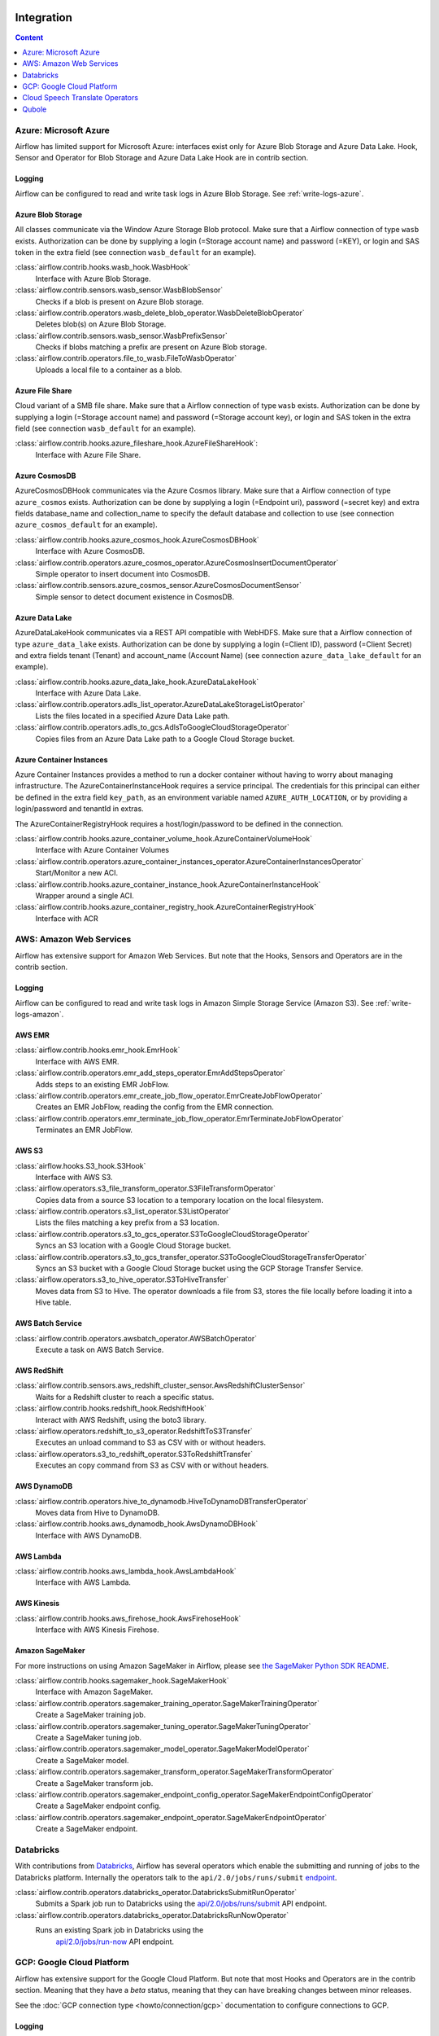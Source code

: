  .. Licensed to the Apache Software Foundation (ASF) under one
    or more contributor license agreements.  See the NOTICE file
    distributed with this work for additional information
    regarding copyright ownership.  The ASF licenses this file
    to you under the Apache License, Version 2.0 (the
    "License"); you may not use this file except in compliance
    with the License.  You may obtain a copy of the License at

 ..   http://www.apache.org/licenses/LICENSE-2.0

 .. Unless required by applicable law or agreed to in writing,
    software distributed under the License is distributed on an
    "AS IS" BASIS, WITHOUT WARRANTIES OR CONDITIONS OF ANY
    KIND, either express or implied.  See the License for the
    specific language governing permissions and limitations
    under the License.

Integration
===========

.. contents:: Content
  :local:
  :depth: 1

.. _Azure:

Azure: Microsoft Azure
----------------------

Airflow has limited support for Microsoft Azure: interfaces exist only for Azure Blob
Storage and Azure Data Lake. Hook, Sensor and Operator for Blob Storage and
Azure Data Lake Hook are in contrib section.

Logging
'''''''

Airflow can be configured to read and write task logs in Azure Blob Storage.
See :ref:`write-logs-azure`.


Azure Blob Storage
''''''''''''''''''

All classes communicate via the Window Azure Storage Blob protocol. Make sure that a
Airflow connection of type ``wasb`` exists. Authorization can be done by supplying a
login (=Storage account name) and password (=KEY), or login and SAS token in the extra
field (see connection ``wasb_default`` for an example).

:class:`airflow.contrib.hooks.wasb_hook.WasbHook`
    Interface with Azure Blob Storage.

:class:`airflow.contrib.sensors.wasb_sensor.WasbBlobSensor`
    Checks if a blob is present on Azure Blob storage.

:class:`airflow.contrib.operators.wasb_delete_blob_operator.WasbDeleteBlobOperator`
    Deletes blob(s) on Azure Blob Storage.

:class:`airflow.contrib.sensors.wasb_sensor.WasbPrefixSensor`
    Checks if blobs matching a prefix are present on Azure Blob storage.

:class:`airflow.contrib.operators.file_to_wasb.FileToWasbOperator`
    Uploads a local file to a container as a blob.


Azure File Share
''''''''''''''''

Cloud variant of a SMB file share. Make sure that a Airflow connection of
type ``wasb`` exists. Authorization can be done by supplying a login (=Storage account name)
and password (=Storage account key), or login and SAS token in the extra field
(see connection ``wasb_default`` for an example).

:class:`airflow.contrib.hooks.azure_fileshare_hook.AzureFileShareHook`:
    Interface with Azure File Share.

Azure CosmosDB
''''''''''''''

AzureCosmosDBHook communicates via the Azure Cosmos library. Make sure that a
Airflow connection of type ``azure_cosmos`` exists. Authorization can be done by supplying a
login (=Endpoint uri), password (=secret key) and extra fields database_name and collection_name to specify the
default database and collection to use (see connection ``azure_cosmos_default`` for an example).

:class:`airflow.contrib.hooks.azure_cosmos_hook.AzureCosmosDBHook`
    Interface with Azure CosmosDB.

:class:`airflow.contrib.operators.azure_cosmos_operator.AzureCosmosInsertDocumentOperator`
    Simple operator to insert document into CosmosDB.

:class:`airflow.contrib.sensors.azure_cosmos_sensor.AzureCosmosDocumentSensor`
    Simple sensor to detect document existence in CosmosDB.


Azure Data Lake
'''''''''''''''

AzureDataLakeHook communicates via a REST API compatible with WebHDFS. Make sure that a
Airflow connection of type ``azure_data_lake`` exists. Authorization can be done by supplying a
login (=Client ID), password (=Client Secret) and extra fields tenant (Tenant) and account_name (Account Name)
(see connection ``azure_data_lake_default`` for an example).

:class:`airflow.contrib.hooks.azure_data_lake_hook.AzureDataLakeHook`
    Interface with Azure Data Lake.

:class:`airflow.contrib.operators.adls_list_operator.AzureDataLakeStorageListOperator`
    Lists the files located in a specified Azure Data Lake path.

:class:`airflow.contrib.operators.adls_to_gcs.AdlsToGoogleCloudStorageOperator`
    Copies files from an Azure Data Lake path to a Google Cloud Storage bucket.


Azure Container Instances
'''''''''''''''''''''''''

Azure Container Instances provides a method to run a docker container without having to worry
about managing infrastructure. The AzureContainerInstanceHook requires a service principal. The
credentials for this principal can either be defined in the extra field ``key_path``, as an
environment variable named ``AZURE_AUTH_LOCATION``,
or by providing a login/password and tenantId in extras.

The AzureContainerRegistryHook requires a host/login/password to be defined in the connection.

:class:`airflow.contrib.hooks.azure_container_volume_hook.AzureContainerVolumeHook`
    Interface with Azure Container Volumes

:class:`airflow.contrib.operators.azure_container_instances_operator.AzureContainerInstancesOperator`
    Start/Monitor a new ACI.

:class:`airflow.contrib.hooks.azure_container_instance_hook.AzureContainerInstanceHook`
    Wrapper around a single ACI.

:class:`airflow.contrib.hooks.azure_container_registry_hook.AzureContainerRegistryHook`
    Interface with ACR



.. _AWS:

AWS: Amazon Web Services
------------------------

Airflow has extensive support for Amazon Web Services. But note that the Hooks, Sensors and
Operators are in the contrib section.

Logging
'''''''

Airflow can be configured to read and write task logs in Amazon Simple Storage Service (Amazon S3).
See :ref:`write-logs-amazon`.


AWS EMR
'''''''

:class:`airflow.contrib.hooks.emr_hook.EmrHook`
    Interface with AWS EMR.

:class:`airflow.contrib.operators.emr_add_steps_operator.EmrAddStepsOperator`
    Adds steps to an existing EMR JobFlow.

:class:`airflow.contrib.operators.emr_create_job_flow_operator.EmrCreateJobFlowOperator`
    Creates an EMR JobFlow, reading the config from the EMR connection.

:class:`airflow.contrib.operators.emr_terminate_job_flow_operator.EmrTerminateJobFlowOperator`
    Terminates an EMR JobFlow.


AWS S3
''''''

:class:`airflow.hooks.S3_hook.S3Hook`
    Interface with AWS S3.

:class:`airflow.operators.s3_file_transform_operator.S3FileTransformOperator`
    Copies data from a source S3 location to a temporary location on the local filesystem.

:class:`airflow.contrib.operators.s3_list_operator.S3ListOperator`
    Lists the files matching a key prefix from a S3 location.

:class:`airflow.contrib.operators.s3_to_gcs_operator.S3ToGoogleCloudStorageOperator`
    Syncs an S3 location with a Google Cloud Storage bucket.

:class:`airflow.contrib.operators.s3_to_gcs_transfer_operator.S3ToGoogleCloudStorageTransferOperator`
    Syncs an S3 bucket with a Google Cloud Storage bucket using the GCP Storage Transfer Service.

:class:`airflow.operators.s3_to_hive_operator.S3ToHiveTransfer`
    Moves data from S3 to Hive. The operator downloads a file from S3, stores the file locally before loading it into a Hive table.


AWS Batch Service
'''''''''''''''''

:class:`airflow.contrib.operators.awsbatch_operator.AWSBatchOperator`
    Execute a task on AWS Batch Service.


AWS RedShift
''''''''''''

:class:`airflow.contrib.sensors.aws_redshift_cluster_sensor.AwsRedshiftClusterSensor`
    Waits for a Redshift cluster to reach a specific status.

:class:`airflow.contrib.hooks.redshift_hook.RedshiftHook`
    Interact with AWS Redshift, using the boto3 library.

:class:`airflow.operators.redshift_to_s3_operator.RedshiftToS3Transfer`
    Executes an unload command to S3 as CSV with or without headers.

:class:`airflow.operators.s3_to_redshift_operator.S3ToRedshiftTransfer`
    Executes an copy command from S3 as CSV with or without headers.



AWS DynamoDB
''''''''''''

:class:`airflow.contrib.operators.hive_to_dynamodb.HiveToDynamoDBTransferOperator`
     Moves data from Hive to DynamoDB.

:class:`airflow.contrib.hooks.aws_dynamodb_hook.AwsDynamoDBHook`
    Interface with AWS DynamoDB.


AWS Lambda
''''''''''

:class:`airflow.contrib.hooks.aws_lambda_hook.AwsLambdaHook`
    Interface with AWS Lambda.


AWS Kinesis
'''''''''''

:class:`airflow.contrib.hooks.aws_firehose_hook.AwsFirehoseHook`
    Interface with AWS Kinesis Firehose.


Amazon SageMaker
''''''''''''''''

For more instructions on using Amazon SageMaker in Airflow, please see `the SageMaker Python SDK README`_.

.. _the SageMaker Python SDK README: https://github.com/aws/sagemaker-python-sdk/blob/master/src/sagemaker/workflow/README.rst

:class:`airflow.contrib.hooks.sagemaker_hook.SageMakerHook`
    Interface with Amazon SageMaker.

:class:`airflow.contrib.operators.sagemaker_training_operator.SageMakerTrainingOperator`
    Create a SageMaker training job.

:class:`airflow.contrib.operators.sagemaker_tuning_operator.SageMakerTuningOperator`
    Create a SageMaker tuning job.

:class:`airflow.contrib.operators.sagemaker_model_operator.SageMakerModelOperator`
    Create a SageMaker model.

:class:`airflow.contrib.operators.sagemaker_transform_operator.SageMakerTransformOperator`
    Create a SageMaker transform job.

:class:`airflow.contrib.operators.sagemaker_endpoint_config_operator.SageMakerEndpointConfigOperator`
    Create a SageMaker endpoint config.

:class:`airflow.contrib.operators.sagemaker_endpoint_operator.SageMakerEndpointOperator`
    Create a SageMaker endpoint.


.. _Databricks:

Databricks
----------

With contributions from `Databricks <https://databricks.com/>`__, Airflow has several operators
which enable the submitting and running of jobs to the Databricks platform. Internally the
operators talk to the ``api/2.0/jobs/runs/submit`` `endpoint <https://docs.databricks.com/api/latest/jobs.html#runs-submit>`_.


:class:`airflow.contrib.operators.databricks_operator.DatabricksSubmitRunOperator`
    Submits a Spark job run to Databricks using the
    `api/2.0/jobs/runs/submit
    <https://docs.databricks.com/api/latest/jobs.html#runs-submit>`_
    API endpoint.

:class:`airflow.contrib.operators.databricks_operator.DatabricksRunNowOperator`
    Runs an existing Spark job in Databricks using the
        `api/2.0/jobs/run-now
        <https://docs.databricks.com/api/latest/jobs.html#run-now>`_
        API endpoint.


.. _GCP:

GCP: Google Cloud Platform
--------------------------

Airflow has extensive support for the Google Cloud Platform. But note that most Hooks and
Operators are in the contrib section. Meaning that they have a *beta* status, meaning that
they can have breaking changes between minor releases.

See the :doc:`GCP connection type <howto/connection/gcp>` documentation to
configure connections to GCP.

Logging
'''''''

Airflow can be configured to read and write task logs in Google Cloud Storage.
See :ref:`write-logs-gcp`.


GoogleCloudBaseHook
'''''''''''''''''''

All hooks is based on :class:`airflow.contrib.hooks.gcp_api_base_hook.GoogleCloudBaseHook`.


BigQuery
''''''''

:class:`airflow.contrib.operators.bigquery_check_operator.BigQueryCheckOperator`
    Performs checks against a SQL query that will return a single row with different values.

:class:`airflow.contrib.operators.bigquery_check_operator.BigQueryIntervalCheckOperator`
    Checks that the values of metrics given as SQL expressions are within a certain tolerance of the ones from days_back before.

:class:`airflow.contrib.operators.bigquery_check_operator.BigQueryValueCheckOperator`
    Performs a simple value check using SQL code.

:class:`airflow.contrib.operators.bigquery_get_data.BigQueryGetDataOperator`
    Fetches the data from a BigQuery table and returns data in a python list

:class:`airflow.contrib.operators.bigquery_operator.BigQueryCreateEmptyDatasetOperator`
    Creates an empty BigQuery dataset.

:class:`airflow.contrib.operators.bigquery_operator.BigQueryCreateEmptyTableOperator`
    Creates a new, empty table in the specified BigQuery dataset optionally with schema.

:class:`airflow.contrib.operators.bigquery_operator.BigQueryCreateExternalTableOperator`
    Creates a new, external table in the dataset with the data in Google Cloud Storage.

:class:`airflow.contrib.operators.bigquery_operator.BigQueryDeleteDatasetOperator`
    Deletes an existing BigQuery dataset.

:class:`airflow.contrib.operators.bigquery_operator.BigQueryGetDatasetOperator`
    This operator is used to return the dataset specified by dataset_id.

:class:`airflow.contrib.operators.bigquery_operator.BigQueryUpdateDatasetOperator`
    This operator is used to update dataset for your Project in BigQuery.
    The update method replaces the entire dataset resource, whereas the patch
    method only replaces fields that are provided in the submitted dataset resource.

:class:`airflow.contrib.operators.bigquery_operator.BigQueryPatchDatasetOperator`
    This operator is used to patch dataset for your Project in BigQuery.
    It only replaces fields that are provided in the submitted dataset resource.

:class:`airflow.contrib.operators.bigquery_operator.BigQueryOperator`
    Executes BigQuery SQL queries in a specific BigQuery database.

:class:`airflow.contrib.operators.bigquery_table_delete_operator.BigQueryTableDeleteOperator`
    Deletes an existing BigQuery table.

:class:`airflow.contrib.operators.bigquery_to_bigquery.BigQueryToBigQueryOperator`
    Copy a BigQuery table to another BigQuery table.

:class:`airflow.contrib.operators.bigquery_to_gcs.BigQueryToCloudStorageOperator`
    Transfers a BigQuery table to a Google Cloud Storage bucket


They also use :class:`airflow.contrib.hooks.bigquery_hook.BigQueryHook` to communicate with Google Cloud Platform.


Cloud Spanner
'''''''''''''

:class:`airflow.contrib.operators.gcp_spanner_operator.CloudSpannerInstanceDatabaseDeleteOperator`
    deletes an existing database from a Google Cloud Spanner instance or returns success if the database is missing.

:class:`airflow.contrib.operators.gcp_spanner_operator.CloudSpannerInstanceDatabaseDeployOperator`
    creates a new database in a Google Cloud instance or returns success if the database already exists.

:class:`airflow.contrib.operators.gcp_spanner_operator.CloudSpannerInstanceDatabaseQueryOperator`
    executes an arbitrary DML query (INSERT, UPDATE, DELETE).

:class:`airflow.contrib.operators.gcp_spanner_operator.CloudSpannerInstanceDatabaseUpdateOperator`
    updates the structure of a Google Cloud Spanner database.

:class:`airflow.contrib.operators.gcp_spanner_operator.CloudSpannerInstanceDeleteOperator`
    deletes a Google Cloud Spanner instance.

:class:`airflow.contrib.operators.gcp_spanner_operator.CloudSpannerInstanceDeployOperator`
    creates a new Google Cloud Spanner instance, or if an instance with the same name exists, updates the instance.


They also use :class:`airflow.contrib.hooks.gcp_spanner_hook.CloudSpannerHook` to communicate with Google Cloud Platform.


Cloud SQL
'''''''''

:class:`airflow.contrib.operators.gcp_sql_operator.CloudSqlInstanceCreateOperator`
    create a new Cloud SQL instance.

:class:`airflow.contrib.operators.gcp_sql_operator.CloudSqlInstanceDatabaseCreateOperator`
    creates a new database inside a Cloud SQL instance.

:class:`airflow.contrib.operators.gcp_sql_operator.CloudSqlInstanceDatabaseDeleteOperator`
    deletes a database from a Cloud SQL instance.

:class:`airflow.contrib.operators.gcp_sql_operator.CloudSqlInstanceDatabasePatchOperator`
    updates a database inside a Cloud SQL instance.

:class:`airflow.contrib.operators.gcp_sql_operator.CloudSqlInstanceDeleteOperator`
    delete a Cloud SQL instance.

:class:`airflow.contrib.operators.gcp_sql_operator.CloudSqlInstanceExportOperator`
    exports data from a Cloud SQL instance.

:class:`airflow.contrib.operators.gcp_sql_operator.CloudSqlInstanceImportOperator`
    imports data into a Cloud SQL instance.

:class:`airflow.contrib.operators.gcp_sql_operator.CloudSqlInstancePatchOperator`
    patch a Cloud SQL instance.

:class:`airflow.contrib.operators.gcp_sql_operator.CloudSqlQueryOperator`
    run query in a Cloud SQL instance.


They also use :class:`airflow.contrib.hooks.gcp_sql_hook.CloudSqlDatabaseHook` and :class:`airflow.contrib.hooks.gcp_sql_hook.CloudSqlHook` to communicate with Google Cloud Platform.


Cloud Bigtable
''''''''''''''

:class:`airflow.contrib.operators.gcp_bigtable_operator.BigtableClusterUpdateOperator`
    updates the number of nodes in a Google Cloud Bigtable cluster.

:class:`airflow.contrib.operators.gcp_bigtable_operator.BigtableInstanceCreateOperator`
    creates a Cloud Bigtable instance.

:class:`airflow.contrib.operators.gcp_bigtable_operator.BigtableInstanceDeleteOperator`
    deletes a Google Cloud Bigtable instance.

:class:`airflow.contrib.operators.gcp_bigtable_operator.BigtableTableCreateOperator`
    creates a table in a Google Cloud Bigtable instance.

:class:`airflow.contrib.operators.gcp_bigtable_operator.BigtableTableDeleteOperator`
    deletes a table in a Google Cloud Bigtable instance.

:class:`airflow.contrib.operators.gcp_bigtable_operator.BigtableTableWaitForReplicationSensor`
    (sensor) waits for a table to be fully replicated.


They also use :class:`airflow.contrib.hooks.gcp_bigtable_hook.BigtableHook` to communicate with Google Cloud Platform.

Cloud Build
'''''''''''

:class:`airflow.contrib.operators.gcp_cloud_build_operator.CloudBuildCreateBuildOperator`
     Starts a build with the specified configuration.


They also use :class:`airflow.contrib.hooks.gcp_cloud_build_hook.CloudBuildHook` to communicate with Google Cloud Platform.


Compute Engine
''''''''''''''

:class:`airflow.contrib.operators.gcp_compute_operator.GceInstanceStartOperator`
    start an existing Google Compute Engine instance.

:class:`airflow.contrib.operators.gcp_compute_operator.GceInstanceStopOperator`
    stop an existing Google Compute Engine instance.

:class:`airflow.contrib.operators.gcp_compute_operator.GceSetMachineTypeOperator`
    change the machine type for a stopped instance.

:class:`airflow.contrib.operators.gcp_compute_operator.GceInstanceTemplateCopyOperator`
    copy the Instance Template, applying specified changes.

:class:`airflow.contrib.operators.gcp_compute_operator.GceInstanceGroupManagerUpdateTemplateOperator`
    patch the Instance Group Manager, replacing source Instance Template URL with the destination one.


The operators have the common base operator :class:`airflow.contrib.operators.gcp_compute_operator.GceBaseOperator`

They also use :class:`airflow.contrib.hooks.gcp_compute_hook.GceHook` to communicate with Google Cloud Platform.


Cloud Functions
'''''''''''''''

:class:`airflow.contrib.operators.gcp_function_operator.GcfFunctionDeployOperator`
    deploy Google Cloud Function to Google Cloud Platform

:class:`airflow.contrib.operators.gcp_function_operator.GcfFunctionDeleteOperator`
    delete Google Cloud Function in Google Cloud Platform


They also use :class:`airflow.contrib.hooks.gcp_function_hook.GcfHook` to communicate with Google Cloud Platform.


Cloud DataFlow
''''''''''''''

:class:`airflow.contrib.operators.dataflow_operator.DataFlowJavaOperator`
    launching Cloud Dataflow jobs written in Java.

:class:`airflow.contrib.operators.dataflow_operator.DataflowTemplateOperator`
    launching a templated Cloud DataFlow batch job.

:class:`airflow.contrib.operators.dataflow_operator.DataFlowPythonOperator`
    launching Cloud Dataflow jobs written in python.


They also use :class:`airflow.contrib.hooks.gcp_dataflow_hook.DataFlowHook` to communicate with Google Cloud Platform.


Cloud DataProc
''''''''''''''

:class:`airflow.contrib.operators.dataproc_operator.DataprocClusterCreateOperator`
    Create a new cluster on Google Cloud Dataproc.

:class:`airflow.contrib.operators.dataproc_operator.DataprocClusterDeleteOperator`
    Delete a cluster on Google Cloud Dataproc.

:class:`airflow.contrib.operators.dataproc_operator.DataprocClusterScaleOperator`
    Scale up or down a cluster on Google Cloud Dataproc.

:class:`airflow.contrib.operators.dataproc_operator.DataProcHadoopOperator`
    Start a Hadoop Job on a Cloud DataProc cluster.

:class:`airflow.contrib.operators.dataproc_operator.DataProcHiveOperator`
    Start a Hive query Job on a Cloud DataProc cluster.

:class:`airflow.contrib.operators.dataproc_operator.DataProcPigOperator`
    Start a Pig query Job on a Cloud DataProc cluster.

:class:`airflow.contrib.operators.dataproc_operator.DataProcPySparkOperator`
    Start a PySpark Job on a Cloud DataProc cluster.

:class:`airflow.contrib.operators.dataproc_operator.DataProcSparkOperator`
    Start a Spark Job on a Cloud DataProc cluster.

:class:`airflow.contrib.operators.dataproc_operator.DataProcSparkSqlOperator`
    Start a Spark SQL query Job on a Cloud DataProc cluster.

:class:`airflow.contrib.operators.dataproc_operator.DataprocWorkflowTemplateInstantiateInlineOperator`
    Instantiate a WorkflowTemplate Inline on Google Cloud Dataproc.

:class:`airflow.contrib.operators.dataproc_operator.DataprocWorkflowTemplateInstantiateOperator`
    Instantiate a WorkflowTemplate on Google Cloud Dataproc.


Cloud Datastore
'''''''''''''''

:class:`airflow.contrib.operators.datastore_export_operator.DatastoreExportOperator`
    Export entities from Google Cloud Datastore to Cloud Storage.

:class:`airflow.contrib.operators.datastore_import_operator.DatastoreImportOperator`
    Import entities from Cloud Storage to Google Cloud Datastore.


They also use :class:`airflow.contrib.hooks.datastore_hook.DatastoreHook` to communicate with Google Cloud Platform.


Cloud ML Engine
'''''''''''''''

:class:`airflow.contrib.operators.mlengine_operator.MLEngineBatchPredictionOperator`
    Start a Cloud ML Engine batch prediction job.

:class:`airflow.contrib.operators.mlengine_operator.MLEngineModelOperator`
    Manages a Cloud ML Engine model.

:class:`airflow.contrib.operators.mlengine_operator.MLEngineTrainingOperator`
    Start a Cloud ML Engine training job.

:class:`airflow.contrib.operators.mlengine_operator.MLEngineVersionOperator`
    Manages a Cloud ML Engine model version.


They also use :class:`airflow.contrib.hooks.gcp_mlengine_hook.MLEngineHook` to communicate with Google Cloud Platform.


Cloud Storage
'''''''''''''

:class:`airflow.contrib.operators.file_to_gcs.FileToGoogleCloudStorageOperator`
    Uploads a file to Google Cloud Storage.

:class:`airflow.contrib.operators.gcs_acl_operator.GoogleCloudStorageBucketCreateAclEntryOperator`
    Creates a new ACL entry on the specified bucket.

:class:`airflow.contrib.operators.gcs_acl_operator.GoogleCloudStorageObjectCreateAclEntryOperator`
    Creates a new ACL entry on the specified object.

:class:`airflow.contrib.operators.gcs_download_operator.GoogleCloudStorageDownloadOperator`
    Downloads a file from Google Cloud Storage.

:class:`airflow.contrib.operators.gcs_list_operator.GoogleCloudStorageListOperator`
    List all objects from the bucket with the give string prefix and delimiter in name.

:class:`airflow.contrib.operators.gcs_operator.GoogleCloudStorageCreateBucketOperator`
    Creates a new cloud storage bucket.

:class:`airflow.contrib.operators.gcs_to_bq.GoogleCloudStorageToBigQueryOperator`
    Loads files from Google cloud storage into BigQuery.

:class:`airflow.contrib.operators.gcs_to_gcs.GoogleCloudStorageToGoogleCloudStorageOperator`
    Copies objects from a bucket to another, with renaming if requested.

:class:`airflow.contrib.operators.mysql_to_gcs.MySqlToGoogleCloudStorageOperator`
    Copy data from any MySQL Database to Google cloud storage in JSON format.

:class:`airflow.contrib.operators.mssql_to_gcs.MsSqlToGoogleCloudStorageOperator`
    Copy data from any Microsoft SQL Server Database to Google Cloud Storage in JSON format.

:class:`airflow.contrib.sensors.gcs_sensor.GoogleCloudStorageObjectSensor`
    Checks for the existence of a file in Google Cloud Storage.

:class:`airflow.contrib.sensors.gcs_sensor.GoogleCloudStorageObjectUpdatedSensor`
    Checks if an object is updated in Google Cloud Storage.

:class:`airflow.contrib.sensors.gcs_sensor.GoogleCloudStoragePrefixSensor`
    Checks for the existence of a objects at prefix in Google Cloud Storage.

:class:`airflow.contrib.sensors.gcs_sensor.GoogleCloudStorageUploadSessionCompleteSession`
    Checks for changes in the number of objects at prefix in Google Cloud Storage
    bucket and returns True if the inactivity period has passed with no
    increase in the number of objects for situations when many objects
    are being uploaded to a bucket with no formal success signal.

:class:`airflow.contrib.operators.gcs_delete_operator.GoogleCloudStorageDeleteOperator`
    Deletes objects from a Google Cloud Storage bucket.


They also use :class:`airflow.contrib.hooks.gcs_hook.GoogleCloudStorageHook` to communicate with Google Cloud Platform.


Transfer Service
''''''''''''''''

:class:`airflow.contrib.operators.gcp_transfer_operator.GcpTransferServiceJobDeleteOperator`
    Deletes a transfer job.
:class:`airflow.contrib.operators.gcp_transfer_operator.GcpTransferServiceJobCreateOperator`
    Creates a transfer job.
:class:`airflow.contrib.operators.gcp_transfer_operator.GcpTransferServiceJobUpdateOperator`
    Updates a transfer job.
:class:`airflow.contrib.operators.gcp_transfer_operator.GcpTransferServiceOperationCancelOperator`
    Cancels a transfer operation.
:class:`airflow.contrib.operators.gcp_transfer_operator.GcpTransferServiceOperationGetOperator`
    Gets a transfer operation.
:class:`airflow.contrib.operators.gcp_transfer_operator.GcpTransferServiceOperationPauseOperator`
    Pauses a transfer operation
:class:`airflow.contrib.operators.gcp_transfer_operator.GcpTransferServiceOperationResumeOperator`
    Resumes a transfer operation.
:class:`airflow.contrib.operators.gcp_transfer_operator.GcpTransferServiceOperationsListOperator`
    Gets a list of transfer operations.
:class:`airflow.contrib.operators.gcp_transfer_operator.GoogleCloudStorageToGoogleCloudStorageTransferOperator`
    Copies objects from a Google Cloud Storage bucket to another bucket.
:class:`airflow.contrib.operators.gcp_transfer_operator.S3ToGoogleCloudStorageTransferOperator`
    Synchronizes an S3 bucket with a Google Cloud Storage bucket.


:class:`airflow.contrib.sensors.gcp_transfer_operator.GCPTransferServiceWaitForJobStatusSensor`
    Waits for at least one operation belonging to the job to have the
    expected status.


They also use :class:`airflow.contrib.hooks.gcp_transfer_hook.GCPTransferServiceHook` to communicate with Google Cloud Platform.


Cloud Vision
''''''''''''

Cloud Vision Product Search Operators
"""""""""""""""""""""""""""""""""""""

:class:`airflow.contrib.operators.gcp_vision_operator.CloudVisionAddProductToProductSetOperator`
    Adds a Product to the specified ProductSet.
:class:`airflow.contrib.operators.gcp_vision_operator.CloudVisionAnnotateImageOperator`
    Run image detection and annotation for an image.
:class:`airflow.contrib.operators.gcp_vision_operator.CloudVisionProductCreateOperator`
    Creates a new Product resource.
:class:`airflow.contrib.operators.gcp_vision_operator.CloudVisionProductDeleteOperator`
    Permanently deletes a product and its reference images.
:class:`airflow.contrib.operators.gcp_vision_operator.CloudVisionProductGetOperator`
    Gets information associated with a Product.
:class:`airflow.contrib.operators.gcp_vision_operator.CloudVisionProductSetCreateOperator`
    Creates a new ProductSet resource.
:class:`airflow.contrib.operators.gcp_vision_operator.CloudVisionProductSetDeleteOperator`
    Permanently deletes a ProductSet.
:class:`airflow.contrib.operators.gcp_vision_operator.CloudVisionProductSetGetOperator`
    Gets information associated with a ProductSet.
:class:`airflow.contrib.operators.gcp_vision_operator.CloudVisionProductSetUpdateOperator`
    Makes changes to a ProductSet resource.
:class:`airflow.contrib.operators.gcp_vision_operator.CloudVisionProductUpdateOperator`
    Makes changes to a Product resource.
:class:`airflow.contrib.operators.gcp_vision_operator.CloudVisionReferenceImageCreateOperator`
    Creates a new ReferenceImage resource.
:class:`airflow.contrib.operators.gcp_vision_operator.CloudVisionRemoveProductFromProductSetOperator`
    Removes a Product from the specified ProductSet.
:class:`airflow.contrib.operators.gcp_vision_operator.CloudVisionAnnotateImageOperator`
    Run image detection and annotation for an image.
:class:`airflow.contrib.operators.gcp_vision_operator.CloudVisionDetectTextOperator`
    Run text detection for an image
:class:`airflow.contrib.operators.gcp_vision_operator.CloudVisionDetectDocumentTextOperator`
    Run document text detection for an image
:class:`airflow.contrib.operators.gcp_vision_operator.CloudVisionDetectImageLabelsOperator`
    Run image labels detection for an image
:class:`airflow.contrib.operators.gcp_vision_operator.CloudVisionDetectImageSafeSearchOperator`
    Run safe search detection for an image

They also use :class:`airflow.contrib.hooks.gcp_vision_hook.CloudVisionHook` to communicate with Google Cloud Platform.

Cloud Text to Speech
''''''''''''''''''''

:class:`airflow.contrib.operators.gcp_text_to_speech_operator.GcpTextToSpeechSynthesizeOperator`
    Synthesizes input text into audio file and stores this file to GCS.

They also use :class:`airflow.contrib.hooks.gcp_text_to_speech_hook.GCPTextToSpeechHook` to communicate with Google Cloud Platform.

Cloud Speech to Text
''''''''''''''''''''

:class:`airflow.contrib.operators.gcp_speech_to_text_operator.GcpSpeechToTextRecognizeSpeechOperator`
    Recognizes speech in audio input and returns text.

They also use :class:`airflow.contrib.hooks.gcp_speech_to_text_hook.GCPSpeechToTextHook` to communicate with Google Cloud Platform.

Cloud Speech Translate Operators
--------------------------------

:class:`airflow.contrib.operators.gcp_translate_speech_operator.GcpTranslateSpeechOperator`
    Recognizes speech in audio input and translates it.

They also use :class:`airflow.contrib.hooks.gcp_speech_to_text_hook.GCPSpeechToTextHook` and
    :class:`airflow.contrib.hooks.gcp_translate_hook.CloudTranslateHook` to communicate with Google Cloud Platform.

Cloud Translate
'''''''''''''''

Cloud Translate Text Operators
""""""""""""""""""""""""""""""

:class:`airflow.contrib.operators.gcp_translate_operator.CloudTranslateTextOperator`
    Translate a string or list of strings.


Cloud Video Intelligence
''''''''''''''''''''''''

:class:`airflow.contrib.operators.gcp_video_intelligence_operator.CloudVideoIntelligenceDetectVideoLabelsOperator`
    Performs video annotation, annotating video labels.
:class:`airflow.contrib.operators.gcp_video_intelligence_operator.CloudVideoIntelligenceDetectVideoExplicitContentOperator`
    Performs video annotation, annotating explicit content.
:class:`airflow.contrib.operators.gcp_video_intelligence_operator.CloudVideoIntelligenceDetectVideoShotsOperator`
    Performs video annotation, annotating video shots.

They also use :class:`airflow.contrib.hooks.gcp_video_intelligence_hook.CloudVideoIntelligenceHook` to communicate with Google Cloud Platform.

Google Kubernetes Engine
''''''''''''''''''''''''

:class:`airflow.contrib.operators.gcp_container_operator.GKEClusterCreateOperator`
    Creates a Kubernetes Cluster in Google Cloud Platform

:class:`airflow.contrib.operators.gcp_container_operator.GKEClusterDeleteOperator`
    Deletes a Kubernetes Cluster in Google Cloud Platform

:class:`airflow.contrib.operators.gcp_container_operator.GKEPodOperator`
    Executes a task in a Kubernetes pod in the specified Google Kubernetes Engine cluster

They also use :class:`airflow.contrib.hooks.gcp_container_hook.GKEClusterHook` to communicate with Google Cloud Platform.


Google Natural Language
'''''''''''''''''''''''

:class:`airflow.contrib.operators.gcp_natural_language_operator.CloudLanguageAnalyzeEntities`
    Finds named entities (currently proper names and common nouns) in the text along with entity types,
    salience, mentions for each entity, and other properties.

:class:`airflow.contrib.operators.gcp_natural_language_operator.CloudLanguageAnalyzeEntitySentiment`
    Finds entities, similar to AnalyzeEntities in the text and analyzes sentiment associated with each
    entity and its mentions.

:class:`airflow.contrib.operators.gcp_natural_language_operator.CloudLanguageAnalyzeSentiment`
    Analyzes the sentiment of the provided text.

:class:`airflow.contrib.operators.gcp_natural_language_operator.CloudLanguageClassifyTextOperator`
    Classifies a document into categories.

They also use :class:`airflow.contrib.hooks.gcp_natural_language_operator.CloudNaturalLanguageHook` to communicate with Google Cloud Platform.


Google Cloud Data Loss Prevention (DLP)
'''''''''''''''''''''''''''''''''''''''

:class:`airflow.contrib.operators.gcp_dlp_operator.CloudDLPCancelDLPJobOperator`
    Starts asynchronous cancellation on a long-running DlpJob.

:class:`airflow.contrib.operators.gcp_dlp_operator.CloudDLPCreateDeidentifyTemplateOperator`
    Creates a DeidentifyTemplate for re-using frequently used configuration for
    de-identifying content, images, and storage.

:class:`airflow.contrib.operators.gcp_dlp_operator.CloudDLPCreateDLPJobOperator`
    Creates a new job to inspect storage or calculate risk metrics.

:class:`airflow.contrib.operators.gcp_dlp_operator.CloudDLPCreateInspectTemplateOperator`
    Creates an InspectTemplate for re-using frequently used configuration for
    inspecting content, images, and storage.

:class:`airflow.contrib.operators.gcp_dlp_operator.CloudDLPCreateJobTriggerOperator`
    Creates a job trigger to run DLP actions such as scanning storage for sensitive
    information on a set schedule.

:class:`airflow.contrib.operators.gcp_dlp_operator.CloudDLPCreateStoredInfoTypeOperator`
    Creates a pre-built stored infoType to be used for inspection.

:class:`airflow.contrib.operators.gcp_dlp_operator.CloudDLPDeidentifyContentOperator`
    De-identifies potentially sensitive info from a ContentItem. This method has limits
    on input size and output size.

:class:`airflow.contrib.operators.gcp_dlp_operator.CloudDLPDeleteDeidentifyTemplateOperator`
    Deletes a DeidentifyTemplate.

:class:`airflow.contrib.operators.gcp_dlp_operator.CloudDLPDeleteDlpJobOperator`
    Deletes a long-running DlpJob. This method indicates that the client is no longer
    interested in the DlpJob result. The job will be cancelled if possible.

:class:`airflow.contrib.operators.gcp_dlp_operator.CloudDLPDeleteInspectTemplateOperator`
    Deletes an InspectTemplate.

:class:`airflow.contrib.operators.gcp_dlp_operator.CloudDLPDeleteJobTriggerOperator`
    Deletes a job trigger.

:class:`airflow.contrib.operators.gcp_dlp_operator.CloudDLPDeleteStoredInfoTypeOperator`
    Deletes a stored infoType.

:class:`airflow.contrib.operators.gcp_dlp_operator.CloudDLPGetDeidentifyTemplateOperator`
    Gets a DeidentifyTemplate.

:class:`airflow.contrib.operators.gcp_dlp_operator.CloudDLPGetDlpJobOperator`
    Gets the latest state of a long-running DlpJob.

:class:`airflow.contrib.operators.gcp_dlp_operator.CloudDLPGetInspectTemplateOperator`
    Gets an InspectTemplate.

:class:`airflow.contrib.operators.gcp_dlp_operator.CloudDLPGetJobTripperOperator`
    Gets a job trigger.

:class:`airflow.contrib.operators.gcp_dlp_operator.CloudDLPGetStoredInfoTypeOperator`
    Gets a stored infoType.

:class:`airflow.contrib.operators.gcp_dlp_operator.CloudDLPInspectContentOperator`
    Finds potentially sensitive info in content. This method has limits on
    input size, processing time, and output size.

:class:`airflow.contrib.operators.gcp_dlp_operator.CloudDLPListDeidentifyTemplatesOperator`
    Lists DeidentifyTemplates.

:class:`airflow.contrib.operators.gcp_dlp_operator.CloudDLPListDlpJobsOperator`
    Lists DlpJobs that match the specified filter in the request.

:class:`airflow.contrib.operators.gcp_dlp_operator.CloudDLPListInfoTypesOperator`
    Returns a list of the sensitive information types that the DLP API supports.

:class:`airflow.contrib.operators.gcp_dlp_operator.CloudDLPListInspectTemplatesOperator`
    Lists InspectTemplates.

:class:`airflow.contrib.operators.gcp_dlp_operator.CloudDLPListJobTriggersOperator`
    Lists job triggers.

:class:`airflow.contrib.operators.gcp_dlp_operator.CloudDLPListStoredInfoTypesOperator`
    Lists stored infoTypes.

:class:`airflow.contrib.operators.gcp_dlp_operator.CloudDLPRedactImageOperator`
    Redacts potentially sensitive info from an image. This method has limits on
    input size, processing time, and output size.

:class:`airflow.contrib.operators.gcp_dlp_operator.CloudDLPReidentifyContentOperator`
    Re-identifies content that has been de-identified.

:class:`airflow.contrib.operators.gcp_dlp_operator.CloudDLPUpdateDeidentifyTemplateOperator`
    Updates the DeidentifyTemplate.

:class:`airflow.contrib.operators.gcp_dlp_operator.CloudDLPUpdateInspectTemplateOperator`
    Updates the InspectTemplate.

:class:`airflow.contrib.operators.gcp_dlp_operator.CloudDLPUpdateJobTriggerOperator`
    Updates a job trigger.

:class:`airflow.contrib.operators.gcp_dlp_operator.CloudDLPUpdateStoredInfoTypeOperator`
    Updates the stored infoType by creating a new version.

They also use :class:`airflow.controb.hooks.gcp_dlp_hook.CloudDLPHook` to communicate with Google Cloud Platform.


Google Cloud Tasks
''''''''''''''''''

:class:`airflow.contrib.operators.gcp_tasks_operator.CloudTasksQueueCreateOperator`
    Creates a queue in Cloud Tasks.

:class:`airflow.contrib.operators.gcp_tasks_operator.CloudTasksQueueUpdateOperator`
    Updates a queue in Cloud Tasks.

:class:`airflow.contrib.operators.gcp_tasks_operator.CloudTasksQueueGetOperator`
    Gets a queue from Cloud Tasks.

:class:`airflow.contrib.operators.gcp_tasks_operator.CloudTasksQueuesListOperator`
    Lists queues from Cloud Tasks.

:class:`airflow.contrib.operators.gcp_tasks_operator.CloudTasksQueueDeleteOperator`
    Deletes a queue from Cloud Tasks, even if it has tasks in it.

:class:`airflow.contrib.operators.gcp_tasks_operator.CloudTasksQueuePurgeOperator`
    Purges a queue by deleting all of its tasks from Cloud Tasks.

:class:`airflow.contrib.operators.gcp_tasks_operator.CloudTasksQueuePauseOperator`
    Pauses a queue in Cloud Tasks.

:class:`airflow.contrib.operators.gcp_tasks_operator.CloudTasksQueueResumeOperator`
    Resumes a queue in Cloud Tasks.

:class:`airflow.contrib.operators.gcp_tasks_operator.CloudTasksTaskCreateOperator`
    Creates a task in Cloud Tasks.

:class:`airflow.contrib.operators.gcp_tasks_operator.CloudTasksTaskGetOperator`
    Gets a task from Cloud Tasks.

:class:`airflow.contrib.operators.gcp_tasks_operator.CloudTasksTasksListOperator`
    Lists the tasks in Cloud Tasks.

:class:`airflow.contrib.operators.gcp_tasks_operator.CloudTasksTaskDeleteOperator`
    Deletes a task from Cloud Tasks.

:class:`airflow.contrib.operators.gcp_tasks_operator.CloudTasksTaskRunOperator`
    Forces to run a task in Cloud Tasks.

They also use :class:`airflow.contrib.hooks.gcp_tasks_hook.CloudTasksHook` to communicate with Google Cloud Platform.


.. _Qubole:

Qubole
------

Apache Airflow has a native operator and hooks to talk to `Qubole <https://qubole.com/>`__,
which lets you submit your big data jobs directly to Qubole from Apache Airflow.

The operators are defined in the following module:

 * :mod:`airflow.contrib.operators.qubole_operator`
 * :mod:`airflow.contrib.sensors.qubole_sensor`
 * :mod:`airflow.contrib.sensors.qubole_sensor`
 * :mod:`airflow.contrib.operators.qubole_check_operator`
